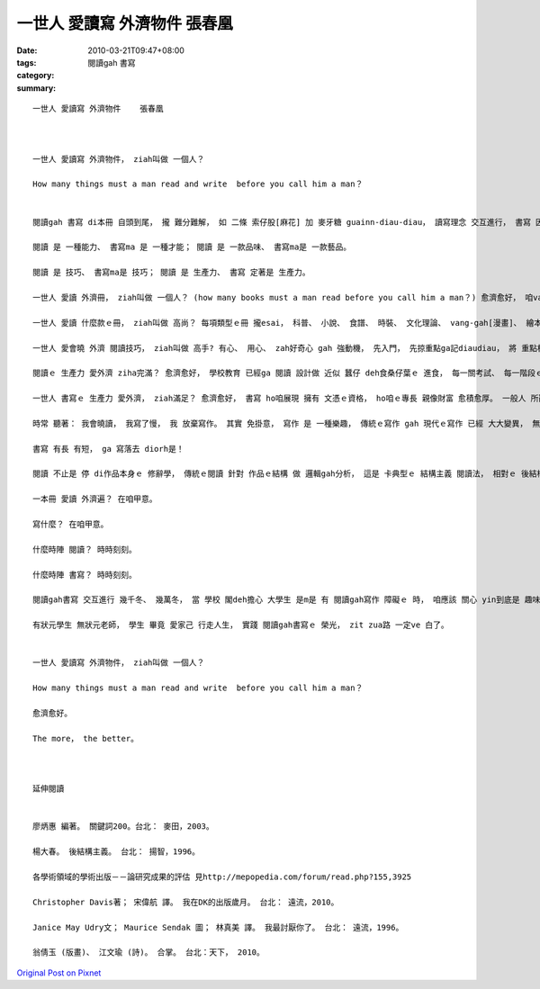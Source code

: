 一世人 愛讀寫 外濟物件 張春凰
##########################################

:date: 2010-03-21T09:47+08:00
:tags: 
:category: 閱讀gah 書寫
:summary: 


:: 

  一世人 愛讀寫 外濟物件    張春凰



  一世人 愛讀寫 外濟物件， ziah叫做 一個人？

  How many things must a man read and write  before you call him a man？


  閱讀gah 書寫 di本冊 自頭到尾， 攏 難分難解， 如 二條 索仔股[麻花] 加 麥牙糖 guainn-diau-diau， 讀寫理念 交互進行， 書寫 因 閱讀需求 來存在， 閱讀 因 書寫 來展現。

  閱讀 是 一種能力、 書寫ma 是 一種才能； 閱讀 是 一款品味、 書寫ma是 一款藝品。

  閱讀 是 技巧、 書寫ma是 技巧； 閱讀 是 生產力、 書寫 定著是 生產力。

  一世人 愛讀 外濟冊， ziah叫做 一個人？ (how many books must a man read before you call him a man？) 愈濟愈好， 咱vat愈濟 愈有 智識庫存 通應付 日常需要， 學愈濟、 知愈濟， 可支持做 愈濟代誌， 或 一出手 diorh是 成功gah 牽成 zit個社會。 閱讀 可成就 一個人 到無限， 書寫 可造就一個人 到無限。

  一世人 愛讀 什麼款ｅ冊， ziah叫做 高尚？ 每項類型ｅ冊 攏esai， 科普、 小說、 食譜、 時裝、 文化理論、 vang-gah[漫畫]、 繪本、 傳奇文學、 經濟學、 社會學、 哲學 等 攏是 閱讀ｅ對象， 讀者 是 品賞 好料理ｅ 好命人，  書寫正是 辦桌 傳好料理ｅ 能者qau人。

  一世人 愛會曉 外濟 閱讀技巧， ziah叫做 高手? 有心、 用心、 zah好奇心 gah 強動機， 先入門， 先掠重點ga記diaudiau， 將 重點相關 想一gai， 練習 組織能力， 想一gai 無夠， 想了閣再想， 變做氣質， ga摘要 講一gai， 這是 上高明ｅ 讀者。 研讀 各種 pah橋牌、 保養汽車指南、 電腦程式語言、 爬山須知、 品酒手冊、 植物栽培， di閱讀zia-e 文料 過程中， 同時 提供咱 特有技巧， 書寫zia-ｅ 特殊類型ｅ行家， 是了不起ｅ 實行者， ga 書寫技巧 發揮到 盡bong。

  閱讀ｅ 生產力 愛外濟 ziha完滿？ 愈濟愈好， 學校教育 已經ga 閱讀 設計做 近似 蠶仔 deh食桑仔葉ｅ 進食， 每一關考試、 每一階段ｅ 文憑取得 diorh是 閱讀ｅ 生產力， 其中 閣有書寫ｅ 層層關卡 deh生產 來配合 閱讀生產力ｅ 輸入gah 輸出。

  一世人 書寫ｅ 生產力 愛外濟， ziah滿足？ 愈濟愈好， 書寫 ho咱展現 擁有 文憑ｅ資格， ho咱ｅ專長 親像財富 愈積愈厚。 一般人 所斟酌ｅ 休閒生活 閱讀對象-- 書寫生產力ｅ 對象 -- 冊 ， 對 女性來講 是 一種 體外ｅ 生育力， 書寫ho女性 生育力 延長， 每產出 一本冊， 參像 生育 一個骨肉； 出冊 對 男性 來講， 可講是 另類ｅ 生育力， zit個 若 袋鼠體外ｅ 延伸溫室， ho 查甫人 有一款 孕育ｅ滋味。

  時常 聽著： 我會曉讀， 我寫了慢， 我 放棄寫作。 其實 免掛意， 寫作 是 一種樂趣， 傳統ｅ寫作 gah 現代ｅ寫作 已經 大大變異， 無外久以前  中英打字 是 專業技能， zitma 電腦使用ｅ 普及， 小學生開始 攏真qau操作， 打字 已經m是 什麼 siasia叫ｅ代誌， 親像 戇呆hip相機  ho hip相館殘存， e-book 將會沖著 印刷廠。 寫作 已經m是 限di 傳統紙本ｅ 類型， ma無一定是 文藝ｅ創作， 簡訊 變作 一款流行， 群體 做伙討論 一個議題， 可 集思廣義， 不管 衛道主義者 如何批判 現代人ｅ 淺顯， 這是ve擋ｅ 時行， 不管 咱有甲意無， zia-ｅ現象 攏發生a。 Iau有， 只要 咱有物件， 出冊 攏m是hiah-nih-a  遙遠 親像di天邊  ho咱sa無， 咱 若是一個  品酒人士、 或 種甘蔗ｅ 做穡人， 只要 講述重點， iau有 編輯高手 替咱 記錄潤筆 成書； iau有 咱可翻譯； iau有 咱可 集體創作， 一冊 可有 二人以上ｅ 作者 做伙創作， 有ｅ人 畫圖、 有ｅ人 寫故事， 這di 繪本 上常見， 大人ｅ 出版品如“合掌”更加是 二個才女ｅ 詩圖美學， 學術論文 科技研究ｅ 共同作者， 已經是常例， 一本論文集 編者往往 ga參與 研討會ｅ 發表者 仝列， 表示 團體ｅ貢獻。

  書寫 有長 有短， ga 寫落去 diorh是！

  閱讀 不止是 停 di作品本身ｅ 修辭學， 傳統ｅ閱讀 針對 作品ｅ結構 做 邏輯gah分析， 這是 卡典型ｅ 結構主義 閱讀法， 相對ｅ 後結構主義， 對 結構 做了 延伸gah解構， 現代ｅ 閱讀法， 親像 女學者Gayatri Spivakｅ 文化論述 所講ｅ， “解構 是 一種生產性  m是 保護性ｅ 閱讀”， 閱讀具有 生產力， 這是 對 讀者本身 延伸出來ｅ 理解詮釋， 書寫 由一個 固定ｅ結構 跳出來 開放ｅ解構， 按呢ｅ 讀寫活動 增延著 作者gah讀者ｅ 互動力， 尚且 可增加 讀冊會ｅ 豐富多樣。

  一本冊 愛讀 外濟遍？ 在咱甲意。

  寫什麼？ 在咱甲意。

  什麼時陣 閱讀？ 時時刻刻。

  什麼時陣 書寫？ 時時刻刻。

  閱讀gah書寫 交互進行 幾千冬、 幾萬冬， 當 學校 閣deh擔心 大學生 是m是 有 閱讀gah寫作 障礙ｅ 時， 咱應該 關心 yin到底是 趣味什麼， 什麼是 yinｅ 性向專長 潛力， zit本冊 提供 一寡基本 閱讀gah寫作ｅ 原則 ho學生 做參照， 少年人 一定有 真濟齣頭， 教師 只是提供 一寡 基本盤， yin會應用、 有另外ｅ 創意。

  有狀元學生 無狀元老師， 學生 畢竟 愛家己 行走人生， 實踐 閱讀gah書寫ｅ 榮光， zit zua路 一定ve 白了。


  一世人 愛讀寫 外濟物件， ziah叫做 一個人？

  How many things must a man read and write  before you call him a man？

  愈濟愈好。

  The more， the better。



  延伸閱讀


  廖炳惠 編著。 關鍵詞200。台北： 麥田，2003。

  楊大春。 後結構主義。 台北： 揚智，1996。

  各學術領域的學術出版－－論研究成果的評估 見http://mepopedia.com/forum/read.php?155,3925

  Christopher Davis著； 宋偉航 譯。 我在DK的出版歲月。 台北： 遠流，2010。

  Janice May Udry文； Maurice Sendak 圖； 林真美 譯。 我最討厭你了。 台北： 遠流，1996。

  翁倩玉 (版畫)、 江文瑜 (詩)。 合掌。 台北：天下， 2010。




`Original Post on Pixnet <http://daiqi007.pixnet.net/blog/post/30616091>`_